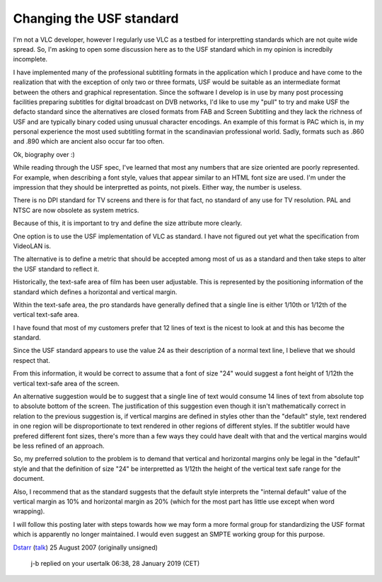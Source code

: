 Changing the USF standard
-------------------------

I'm not a VLC developer, however I regularly use VLC as a testbed for interpretting standards which are not quite wide spread. So, I'm asking to open some discussion here as to the USF standard which in my opinion is incredbily incomplete.

I have implemented many of the professional subtitling formats in the application which I produce and have come to the realization that with the exception of only two or three formats, USF would be suitable as an intermediate format between the others and graphical representation. Since the software I develop is in use by many post processing facilities preparing subtitles for digital broadcast on DVB networks, I'd like to use my "pull" to try and make USF the defacto standard since the alternatives are closed formats from FAB and Screen Subtitling and they lack the richness of USF and are typically binary coded using unusual character encodings. An example of this format is PAC which is, in my personal experience the most used subtitling format in the scandinavian professional world. Sadly, formats such as .860 and .890 which are ancient also occur far too often.

Ok, biography over :)

While reading through the USF spec, I've learned that most any numbers that are size oriented are poorly represented. For example, when describing a font style, values that appear similar to an HTML font size are used. I'm under the impression that they should be interpretted as points, not pixels. Either way, the number is useless.

There is no DPI standard for TV screens and there is for that fact, no standard of any use for TV resolution. PAL and NTSC are now obsolete as system metrics.

Because of this, it is important to try and define the size attribute more clearly.

One option is to use the USF implementation of VLC as standard. I have not figured out yet what the specification from VideoLAN is.

The alternative is to define a metric that should be accepted among most of us as a standard and then take steps to alter the USF standard to reflect it.

Historically, the text-safe area of film has been user adjustable. This is represented by the positioning information of the standard which defines a horizontal and vertical margin.

Within the text-safe area, the pro standards have generally defined that a single line is either 1/10th or 1/12th of the vertical text-safe area.

I have found that most of my customers prefer that 12 lines of text is the nicest to look at and this has become the standard.

Since the USF standard appears to use the value 24 as their description of a normal text line, I believe that we should respect that.

From this information, it would be correct to assume that a font of size "24" would suggest a font height of 1/12th the vertical text-safe area of the screen.

An alternative suggestion would be to suggest that a single line of text would consume 14 lines of text from absolute top to absolute bottom of the screen. The justification of this suggestion even though it isn't mathematically correct in relation to the previous suggestion is, if vertical margins are defined in styles other than the "default" style, text rendered in one region will be disproportionate to text rendered in other regions of different styles. If the subtitler would have prefered different font sizes, there's more than a few ways they could have dealt with that and the vertical margins would be less refined of an approach.

So, my preferred solution to the problem is to demand that vertical and horizontal margins only be legal in the "default" style and that the definition of size "24" be interpretted as 1/12th the height of the vertical text safe range for the document.

Also, I recommend that as the standard suggests that the default style interprets the "internal default" value of the vertical margin as 10% and horizontal margin as 20% (which for the most part has little use except when word wrapping).

I will follow this posting later with steps towards how we may form a more formal group for standardizing the USF format which is apparently no longer maintained. I would even suggest an SMPTE working group for this purpose.

`Dstarr <User:Dstarr>`__ (`talk <User_talk:Dstarr>`__) 25 August 2007 (originally unsigned)

   j-b replied on your usertalk 06:38, 28 January 2019 (CET)

